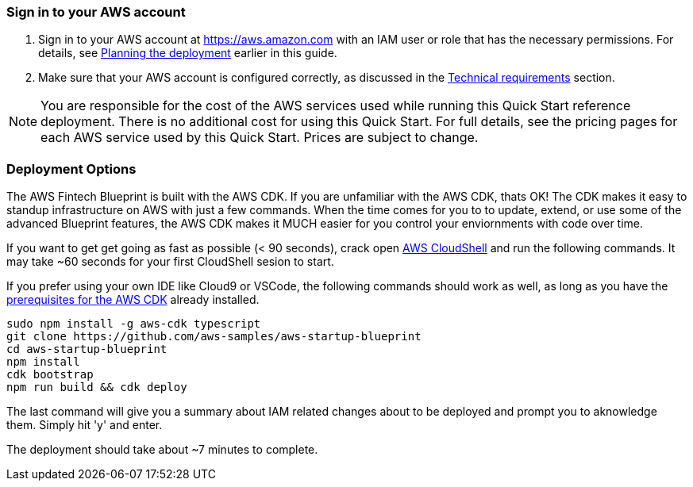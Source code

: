 // We need to work around Step numbers here if we are going to potentially exclude the AMI subscription
=== Sign in to your AWS account

. Sign in to your AWS account at https://aws.amazon.com with an IAM user or role that has the necessary permissions. For details, see link:#_planning_the_deployment[Planning the deployment] earlier in this guide.
. Make sure that your AWS account is configured correctly, as discussed in the link:#_technical_requirements[Technical requirements] section.

NOTE: You are responsible for the cost of the AWS services used while running this Quick Start reference deployment. There is no additional cost for using this Quick Start. For full details, see the pricing pages for each AWS service used by this Quick Start. Prices are subject to change.

// Optional based on Marketplace listing. Not to be edited
ifdef::marketplace_subscription[]
=== Subscribe to the {partner-product-short-name} AMI

This Quick Start requires a subscription to the AMI for {partner-product-short-name} in AWS Marketplace.

. Sign in to your AWS account.
. {marketplace_listing_url}[Open the page for the {partner-product-short-name} AMI in AWS Marketplace], and then choose *Continue to Subscribe*.
. Review the terms and conditions for software usage, and then choose *Accept Terms*. +
  A confirmation page loads, and an email confirmation is sent to the account owner. For detailed subscription instructions, see the https://aws.amazon.com/marketplace/help/200799470[AWS Marketplace documentation^].

. When the subscription process is complete, exit out of AWS Marketplace without further action. *Do not* provision the software from AWS Marketplace—the Quick Start deploys the AMI for you.
endif::marketplace_subscription[]
// \Not to be edited

=== Deployment Options

The AWS Fintech Blueprint is built with the AWS CDK. If you are unfamiliar with the AWS CDK, thats OK! The CDK makes it easy to standup infrastructure on AWS with just a few commands. When the time comes for you to to update, extend, or use some of the advanced Blueprint features, the AWS CDK makes it MUCH easier for you control your enviornments with code over time.

If you want to get get going as fast as possible (< 90 seconds), crack open https://console.aws.amazon.com/cloudshell[AWS CloudShell] and run the following commands. It may take ~60 seconds for your first CloudShell sesion to start.

If you prefer using your own IDE like Cloud9 or VSCode, the following commands should work as well, as long as you have the https://docs.aws.amazon.com/cdk/latest/guide/getting_started.html#getting_started_prerequisites[prerequisites for the AWS CDK] already installed. 

```bash
sudo npm install -g aws-cdk typescript
git clone https://github.com/aws-samples/aws-startup-blueprint
cd aws-startup-blueprint
npm install
cdk bootstrap
npm run build && cdk deploy
```

The last command will give you a summary about IAM related changes about to be deployed and prompt you to aknowledge them. Simply hit 'y' and enter.

The deployment should take about ~7 minutes to complete.
